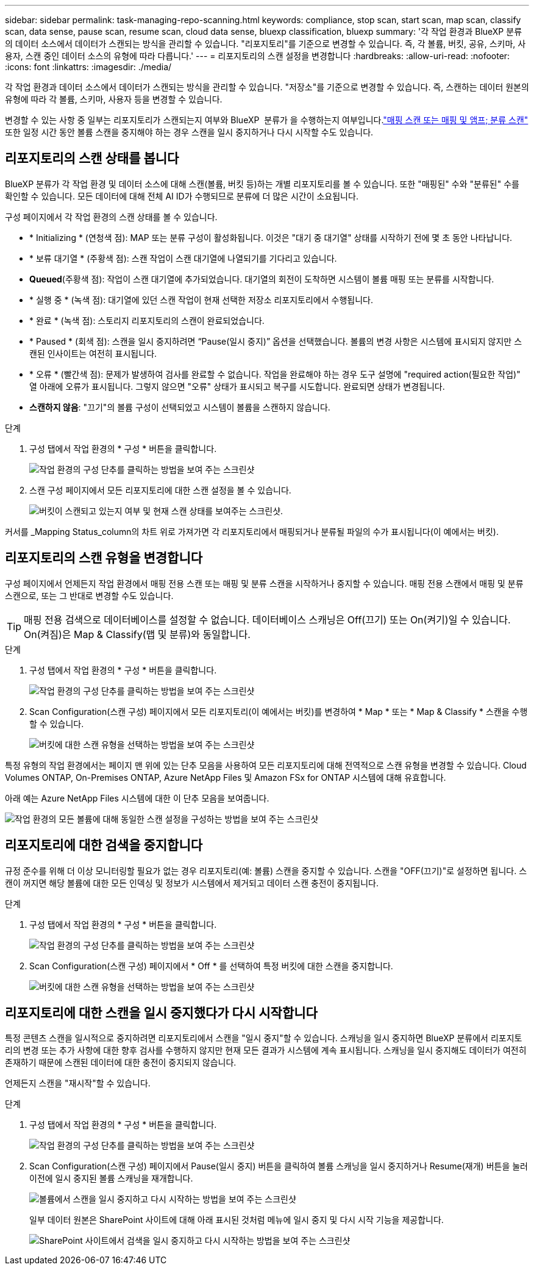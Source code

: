 ---
sidebar: sidebar 
permalink: task-managing-repo-scanning.html 
keywords: compliance, stop scan, start scan, map scan, classify scan, data sense, pause scan, resume scan, cloud data sense, bluexp classification, bluexp 
summary: '각 작업 환경과 BlueXP 분류의 데이터 소스에서 데이터가 스캔되는 방식을 관리할 수 있습니다. "리포지토리"를 기준으로 변경할 수 있습니다. 즉, 각 볼륨, 버킷, 공유, 스키마, 사용자, 스캔 중인 데이터 소스의 유형에 따라 다릅니다.' 
---
= 리포지토리의 스캔 설정을 변경합니다
:hardbreaks:
:allow-uri-read: 
:nofooter: 
:icons: font
:linkattrs: 
:imagesdir: ./media/


[role="lead"]
각 작업 환경과 데이터 소스에서 데이터가 스캔되는 방식을 관리할 수 있습니다. "저장소"를 기준으로 변경할 수 있습니다. 즉, 스캔하는 데이터 원본의 유형에 따라 각 볼륨, 스키마, 사용자 등을 변경할 수 있습니다.

변경할 수 있는 사항 중 일부는 리포지토리가 스캔되는지 여부와 BlueXP  분류가 을 수행하는지 여부입니다.link:concept-cloud-compliance.html#whats-the-difference-between-mapping-and-classification-scans["매핑 스캔 또는 매핑 및 앰프; 분류 스캔"] 또한 일정 시간 동안 볼륨 스캔을 중지해야 하는 경우 스캔을 일시 중지하거나 다시 시작할 수도 있습니다.



== 리포지토리의 스캔 상태를 봅니다

BlueXP 분류가 각 작업 환경 및 데이터 소스에 대해 스캔(볼륨, 버킷 등)하는 개별 리포지토리를 볼 수 있습니다. 또한 "매핑된" 수와 "분류된" 수를 확인할 수 있습니다. 모든 데이터에 대해 전체 AI ID가 수행되므로 분류에 더 많은 시간이 소요됩니다.

구성 페이지에서 각 작업 환경의 스캔 상태를 볼 수 있습니다.

* * Initializing * (연청색 점): MAP 또는 분류 구성이 활성화됩니다. 이것은 "대기 중 대기열" 상태를 시작하기 전에 몇 초 동안 나타납니다.
* * 보류 대기열 * (주황색 점): 스캔 작업이 스캔 대기열에 나열되기를 기다리고 있습니다.
* *Queued*(주황색 점): 작업이 스캔 대기열에 추가되었습니다. 대기열의 회전이 도착하면 시스템이 볼륨 매핑 또는 분류를 시작합니다.
* * 실행 중 * (녹색 점): 대기열에 있던 스캔 작업이 현재 선택한 저장소 리포지토리에서 수행됩니다.
* * 완료 * (녹색 점): 스토리지 리포지토리의 스캔이 완료되었습니다.
* * Paused * (회색 점): 스캔을 일시 중지하려면 “Pause(일시 중지)” 옵션을 선택했습니다. 볼륨의 변경 사항은 시스템에 표시되지 않지만 스캔된 인사이트는 여전히 표시됩니다.
* * 오류 * (빨간색 점): 문제가 발생하여 검사를 완료할 수 없습니다. 작업을 완료해야 하는 경우 도구 설명에 "required action(필요한 작업)" 열 아래에 오류가 표시됩니다. 그렇지 않으면 "오류" 상태가 표시되고 복구를 시도합니다. 완료되면 상태가 변경됩니다.
* *스캔하지 않음*: "끄기"의 볼륨 구성이 선택되었고 시스템이 볼륨을 스캔하지 않습니다.


.단계
. 구성 탭에서 작업 환경의 * 구성 * 버튼을 클릭합니다.
+
image:screenshot_compliance_config_button.png["작업 환경의 구성 단추를 클릭하는 방법을 보여 주는 스크린샷"]

. 스캔 구성 페이지에서 모든 리포지토리에 대한 스캔 설정을 볼 수 있습니다.
+
image:screenshot_compliance_repo_scan_settings.png["버킷이 스캔되고 있는지 여부 및 현재 스캔 상태를 보여주는 스크린샷."]



커서를 _Mapping Status_column의 차트 위로 가져가면 각 리포지토리에서 매핑되거나 분류될 파일의 수가 표시됩니다(이 예에서는 버킷).



== 리포지토리의 스캔 유형을 변경합니다

구성 페이지에서 언제든지 작업 환경에서 매핑 전용 스캔 또는 매핑 및 분류 스캔을 시작하거나 중지할 수 있습니다. 매핑 전용 스캔에서 매핑 및 분류 스캔으로, 또는 그 반대로 변경할 수도 있습니다.


TIP: 매핑 전용 검색으로 데이터베이스를 설정할 수 없습니다. 데이터베이스 스캐닝은 Off(끄기) 또는 On(켜기)일 수 있습니다. On(켜짐)은 Map & Classify(맵 및 분류)와 동일합니다.

.단계
. 구성 탭에서 작업 환경의 * 구성 * 버튼을 클릭합니다.
+
image:screenshot_compliance_config_button.png["작업 환경의 구성 단추를 클릭하는 방법을 보여 주는 스크린샷"]

. Scan Configuration(스캔 구성) 페이지에서 모든 리포지토리(이 예에서는 버킷)를 변경하여 * Map * 또는 * Map & Classify * 스캔을 수행할 수 있습니다.
+
image:screenshot_compliance_repo_scan_settings.png["버킷에 대한 스캔 유형을 선택하는 방법을 보여 주는 스크린샷"]



특정 유형의 작업 환경에서는 페이지 맨 위에 있는 단추 모음을 사용하여 모든 리포지토리에 대해 전역적으로 스캔 유형을 변경할 수 있습니다. Cloud Volumes ONTAP, On-Premises ONTAP, Azure NetApp Files 및 Amazon FSx for ONTAP 시스템에 대해 유효합니다.

아래 예는 Azure NetApp Files 시스템에 대한 이 단추 모음을 보여줍니다.

image:screenshot_compliance_repo_scan_all.png["작업 환경의 모든 볼륨에 대해 동일한 스캔 설정을 구성하는 방법을 보여 주는 스크린샷"]



== 리포지토리에 대한 검색을 중지합니다

규정 준수를 위해 더 이상 모니터링할 필요가 없는 경우 리포지토리(예: 볼륨) 스캔을 중지할 수 있습니다. 스캔을 "OFF(끄기)"로 설정하면 됩니다. 스캔이 꺼지면 해당 볼륨에 대한 모든 인덱싱 및 정보가 시스템에서 제거되고 데이터 스캔 충전이 중지됩니다.

.단계
. 구성 탭에서 작업 환경의 * 구성 * 버튼을 클릭합니다.
+
image:screenshot_compliance_config_button.png["작업 환경의 구성 단추를 클릭하는 방법을 보여 주는 스크린샷"]

. Scan Configuration(스캔 구성) 페이지에서 * Off * 를 선택하여 특정 버킷에 대한 스캔을 중지합니다.
+
image:screenshot_compliance_stop_repo_scanning.png["버킷에 대한 스캔 유형을 선택하는 방법을 보여 주는 스크린샷"]





== 리포지토리에 대한 스캔을 일시 중지했다가 다시 시작합니다

특정 콘텐츠 스캔을 일시적으로 중지하려면 리포지토리에서 스캔을 "일시 중지"할 수 있습니다. 스캐닝을 일시 중지하면 BlueXP 분류에서 리포지토리의 변경 또는 추가 사항에 대한 향후 검사를 수행하지 않지만 현재 모든 결과가 시스템에 계속 표시됩니다. 스캐닝을 일시 중지해도 데이터가 여전히 존재하기 때문에 스캔된 데이터에 대한 충전이 중지되지 않습니다.

언제든지 스캔을 "재시작"할 수 있습니다.

.단계
. 구성 탭에서 작업 환경의 * 구성 * 버튼을 클릭합니다.
+
image:screenshot_compliance_config_button.png["작업 환경의 구성 단추를 클릭하는 방법을 보여 주는 스크린샷"]

. Scan Configuration(스캔 구성) 페이지에서 Pause(일시 중지) 버튼을 클릭하여 볼륨 스캐닝을 일시 중지하거나 Resume(재개) 버튼을 눌러 이전에 일시 중지된 볼륨 스캐닝을 재개합니다.
+
image:screenshot_compliance_repo_pause_resume.png["볼륨에서 스캔을 일시 중지하고 다시 시작하는 방법을 보여 주는 스크린샷"]

+
일부 데이터 원본은 SharePoint 사이트에 대해 아래 표시된 것처럼 메뉴에 일시 중지 및 다시 시작 기능을 제공합니다.

+
image:screenshot_compliance_repo_pause_resume2.png["SharePoint 사이트에서 검색을 일시 중지하고 다시 시작하는 방법을 보여 주는 스크린샷"]



